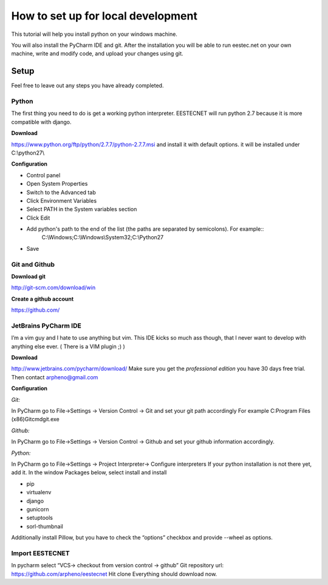 ===================================
How to set up for local development
===================================
This tutorial will help you install python on your windows machine.

You will also install the PyCharm IDE and git. After the installation you will be able to run eestec.net on
your own machine, write and modify code, and upload your changes using git.

Setup
=====

Feel free to leave out any steps you have already completed.

Python
######
The first thing you need to do is get a working python interpreter. EESTECNET will run python 2.7 because it is more compatible with django.

**Download**

https://www.python.org/ftp/python/2.7.7/python-2.7.7.msi and install it with default options. it will be installed under C:\\python27\\

**Configuration**

* Control panel
* Open System Properties
* Switch to the Advanced tab
* Click Environment Variables
* Select PATH in the System variables section
* Click Edit
* Add python's path to the end of the list (the paths are separated by semicolons). For example::
        C:\\Windows;C:\\Windows\\System32;C:\\Python27
* Save


Git and Github
##############

**Download git**

http://git-scm.com/download/win

**Create a github account**

https://github.com/

JetBrains PyCharm IDE
#####################

I’m a vim guy and I hate to use anything but vim. This IDE kicks so much ass though, that I never want to develop with anything else ever. ( There is a VIM plugin ;) )

**Download**

http://www.jetbrains.com/pycharm/download/  Make sure you get the *professional edition* you have 30 days free trial. Then contact arpheno@gmail.com

**Configuration**

*Git:*

In PyCharm go to File->Settings -> Version Control -> Git and set your git path accordingly
For example C:\Program Files (x86)\Git\cmd\git.exe

*Github:*

In PyCharm go to File->Settings -> Version Control -> Github and set your github information accordingly.

*Python:*

In PyCharm go to File->Settings -> Project Interpreter-> Configure interpreters
If your python installation is not there yet, add it.
In the window Packages below, select install and install

* pip
* virtualenv
* django
* gunicorn
* setuptools
* sorl-thumbnail

Additionally install Pillow, but you have to check the “options” checkbox and provide --wheel as options.

Import EESTECNET
################
In pycharm select “VCS-> checkout from version control -> github”
Git repository url: https://github.com/arpheno/eestecnet
Hit clone
Everything should download now.
